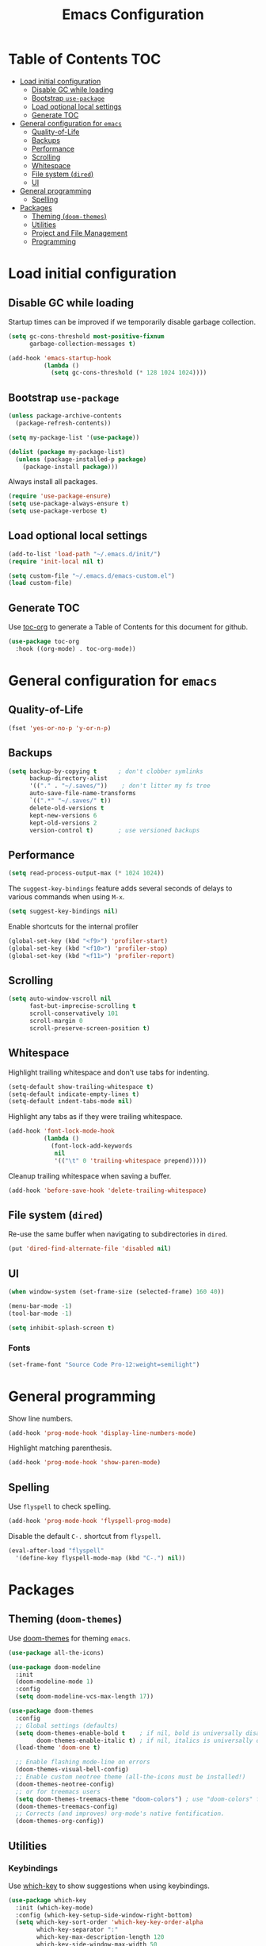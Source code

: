 #+TITLE: Emacs Configuration
* Table of Contents                                                     :TOC:
- [[#load-initial-configuration][Load initial configuration]]
  - [[#disable-gc-while-loading][Disable GC while loading]]
  - [[#bootstrap-use-package][Bootstrap =use-package=]]
  - [[#load-optional-local-settings][Load optional local settings]]
  - [[#generate-toc][Generate TOC]]
- [[#general-configuration-for-emacs][General configuration for =emacs=]]
  - [[#quality-of-life][Quality-of-Life]]
  - [[#backups][Backups]]
  - [[#performance][Performance]]
  - [[#scrolling][Scrolling]]
  - [[#whitespace][Whitespace]]
  - [[#file-system-dired][File system (=dired=)]]
  - [[#ui][UI]]
- [[#general-programming][General programming]]
  - [[#spelling][Spelling]]
- [[#packages][Packages]]
  - [[#theming-doom-themes][Theming (=doom-themes=)]]
  - [[#utilities][Utilities]]
  - [[#project-and-file-management][Project and File Management]]
  - [[#programming][Programming]]

* Load initial configuration

** Disable GC while loading

Startup times can be improved if we temporarily disable garbage collection.

#+BEGIN_SRC emacs-lisp
  (setq gc-cons-threshold most-positive-fixnum
        garbage-collection-messages t)

  (add-hook 'emacs-startup-hook
            (lambda ()
              (setq gc-cons-threshold (* 128 1024 1024))))
#+END_SRC

** Bootstrap =use-package=

#+BEGIN_SRC emacs-lisp
  (unless package-archive-contents
    (package-refresh-contents))

  (setq my-package-list '(use-package))

  (dolist (package my-package-list)
    (unless (package-installed-p package)
      (package-install package)))
#+END_SRC

Always install all packages.

#+BEGIN_SRC emacs-lisp
  (require 'use-package-ensure)
  (setq use-package-always-ensure t)
  (setq use-package-verbose t)
#+END_SRC

** Load optional local settings

#+BEGIN_SRC emacs-lisp
  (add-to-list 'load-path "~/.emacs.d/init/")
  (require 'init-local nil t)
#+END_SRC

#+BEGIN_SRC emacs-lisp
  (setq custom-file "~/.emacs.d/emacs-custom.el")
  (load custom-file)
#+END_SRC

** Generate TOC

Use [[https://github.com/snosov1/toc-org][toc-org]] to generate a Table of Contents for this document for github.

#+BEGIN_SRC emacs-lisp
  (use-package toc-org
    :hook ((org-mode) . toc-org-mode))
#+END_SRC

* General configuration for =emacs=
** Quality-of-Life

#+BEGIN_SRC emacs-lisp
  (fset 'yes-or-no-p 'y-or-n-p)
#+END_SRC

** Backups

#+BEGIN_SRC emacs-lisp
  (setq backup-by-copying t      ; don't clobber symlinks
        backup-directory-alist
        '(("." . "~/.saves/"))    ; don't litter my fs tree
        auto-save-file-name-transforms
        `((".*" "~/.saves/" t))
        delete-old-versions t
        kept-new-versions 6
        kept-old-versions 2
        version-control t)       ; use versioned backups
#+END_SRC

** Performance

#+BEGIN_SRC emacs-lisp
  (setq read-process-output-max (* 1024 1024))
#+END_SRC

The =suggest-key-bindings= feature adds several seconds of delays to various commands when using =M-x=.

#+BEGIN_SRC emacs-lisp
  (setq suggest-key-bindings nil)
#+END_SRC

Enable shortcuts for the internal profiler

#+BEGIN_SRC emacs-lisp
  (global-set-key (kbd "<f9>") 'profiler-start)
  (global-set-key (kbd "<f10>") 'profiler-stop)
  (global-set-key (kbd "<f11>") 'profiler-report)
#+END_SRC

** Scrolling

#+BEGIN_SRC emacs-lisp
  (setq auto-window-vscroll nil
        fast-but-imprecise-scrolling t
        scroll-conservatively 101
        scroll-margin 0
        scroll-preserve-screen-position t)
#+END_SRC

** Whitespace

Highlight trailing whitespace and don't use tabs for indenting.

#+BEGIN_SRC emacs-lisp
  (setq-default show-trailing-whitespace t)
  (setq-default indicate-empty-lines t)
  (setq-default indent-tabs-mode nil)
#+END_SRC

Highlight any tabs as if they were trailing whitespace.

#+BEGIN_SRC emacs-lisp
  (add-hook 'font-lock-mode-hook
            (lambda ()
              (font-lock-add-keywords
               nil
               '(("\t" 0 'trailing-whitespace prepend)))))
#+END_SRC

Cleanup trailing whitespace when saving a buffer.

#+BEGIN_SRC emacs-lisp
  (add-hook 'before-save-hook 'delete-trailing-whitespace)
#+END_SRC

** File system (=dired=)

Re-use the same buffer when navigating to subdirectories in =dired=.

#+begin_src emacs-lisp
  (put 'dired-find-alternate-file 'disabled nil)
#+end_src

** UI

#+BEGIN_SRC emacs-lisp
  (when window-system (set-frame-size (selected-frame) 160 40))

  (menu-bar-mode -1)
  (tool-bar-mode -1)

  (setq inhibit-splash-screen t)
#+END_SRC

*** Fonts

#+begin_src emacs-lisp
  (set-frame-font "Source Code Pro-12:weight=semilight")
#+end_src

* General programming

Show line numbers.

#+BEGIN_SRC emacs-lisp
  (add-hook 'prog-mode-hook 'display-line-numbers-mode)
#+END_SRC

Highlight matching parenthesis.

#+BEGIN_SRC emacs-lisp
  (add-hook 'prog-mode-hook 'show-paren-mode)
#+END_SRC

** Spelling

Use =flyspell= to check spelling.

#+BEGIN_SRC emacs-lisp
  (add-hook 'prog-mode-hook 'flyspell-prog-mode)
#+END_SRC

Disable the default =C-.= shortcut from =flyspell=.

#+BEGIN_SRC emacs-lisp
  (eval-after-load "flyspell"
    '(define-key flyspell-mode-map (kbd "C-.") nil))
#+END_SRC

* Packages
** Theming (=doom-themes=)

Use [[https://github.com/doomemacs/themes][doom-themes]] for theming =emacs=.

#+BEGIN_SRC emacs-lisp
  (use-package all-the-icons)

  (use-package doom-modeline
    :init
    (doom-modeline-mode 1)
    :config
    (setq doom-modeline-vcs-max-length 17))

  (use-package doom-themes
    :config
    ;; Global settings (defaults)
    (setq doom-themes-enable-bold t    ; if nil, bold is universally disabled
          doom-themes-enable-italic t) ; if nil, italics is universally disabled
    (load-theme 'doom-one t)

    ;; Enable flashing mode-line on errors
    (doom-themes-visual-bell-config)
    ;; Enable custom neotree theme (all-the-icons must be installed!)
    (doom-themes-neotree-config)
    ;; or for treemacs users
    (setq doom-themes-treemacs-theme "doom-colors") ; use "doom-colors" for less minimal icon theme
    (doom-themes-treemacs-config)
    ;; Corrects (and improves) org-mode's native fontification.
    (doom-themes-org-config))
#+END_SRC

** Utilities
*** Keybindings

Use [[https://github.com/justbur/emacs-which-key][which-key]] to show suggestions when using keybindings.

#+BEGIN_SRC emacs-lisp
  (use-package which-key
    :init (which-key-mode)
    :config (which-key-setup-side-window-right-bottom)
    (setq which-key-sort-order 'which-key-key-order-alpha
          which-key-separator ":"
          which-key-max-description-length 120
          which-key-side-window-max-width 50
          which-key-idle-delay 1.00))
#+END_SRC

*** Minibuffer completion (=ivy=)

[[https://github.com/abo-abo/swiper#ivy][ivy]] provides completion for minibuffer commands.

#+BEGIN_SRC emacs-lisp
  (use-package ivy
    :diminish
    :config
    (progn
      (ivy-mode 1)
      (setq ivy-use-virtual-buffers 1
            ivy-count-format "(%d/%d) ")))
#+END_SRC

*** Misc (=counsel=)

The =counsel= package provides a nice alternative to =switch-buffer=, which shows a preview of the selected buffer.

#+BEGIN_SRC emacs-lisp
  (use-package counsel
    :defer t
    :bind (("C-x b" . counsel-switch-buffer)))
#+END_SRC

*** Search

[[https://github.com/abo-abo/swiper#swiper][swiper]] offers a nice preview of lines when searching within a buffer (=C-s=).

#+BEGIN_SRC emacs-lisp
  (use-package swiper
    :after (ivy)
    :bind (("C-s" . swiper)))
#+END_SRC

[[https://github.com/dajva/rg.el][rg]] provides [[https://github.com/BurntSushi/ripgrep][ripgrep]] searching within =emacs=.

#+BEGIN_SRC emacs-lisp
  (use-package rg
    :defer t)
#+END_SRC

*** Notekeeping (=org-roam=)

Use [[https://www.orgroam.com/][=org-roam=]] for notekeeping and timetracking.

#+BEGIN_SRC emacs-lisp
  (require 'org-clock)
  (setq org-clock-persist t)
  (org-clock-persistence-insinuate)

  (use-package org-roam
    :init
    (setq org-roam-v2-ack t)
    :custom
    (org-roam-directory "~/org-roam")
    :bind (("C-c n l" . org-roam-buffer-toggle)
           ("C-c n f" . org-roam-node-find)
           ("C-c n i" . org-roam-node-insert))
    :config
    (org-roam-setup))

#+END_SRC

*** Better undo (=undo-tree=)

[[https://gitlab.com/tsc25/undo-tree][undo-tree]] provides a nice tree-view of the undo history.

#+BEGIN_SRC emacs-lisp
  (use-package undo-tree
    :init
    (setq undo-tree-history-directory-alist '(("." . "~/.emacs.d/undo"))
          undo-tree-auto-save-history nil)
    :config
    (global-undo-tree-mode))
#+END_SRC

** Project and File Management
*** Startup Dashboard (=dashboard=)

[[https://github.com/emacs-dashboard/emacs-dashboard][dashboard]] shows a list of recent projects and files when opening =emacs=.

#+BEGIN_SRC emacs-lisp
  (use-package dashboard
    :after (projectile)
    :init
    (setq dashboard-center-content t
          dashboard-set-heading-icons t
          dashboard-projects-backend 'projectile
          dashboard-items '((projects . 5)
                            (recents . 10)))
    :config
    (dashboard-setup-startup-hook))
#+END_SRC

*** File Explorer (=treemacs=)

[[https://github.com/Alexander-Miller/treemacs][treemacs]] offers a Eclipse-like project explorer.

Note that we exclude some build directories so that changes in files don't propagate to =treemacs=.

#+BEGIN_SRC emacs-lisp
  (use-package treemacs
    :defer t
    :config
    (progn
      (setq treemacs-space-between-root-nodes nil)
      (treemacs-follow-mode -1)
      (defun treemacs-ignore (filename absolute-path)
        (or (cl-search "/.shadow-cljs" absolute-path)
            (cl-search "/.idea" absolute-path)
            (cl-search "/node_modules" absolute-path)))
      (add-to-list 'treemacs-ignored-file-predicates #'treemacs-ignore)))

  (use-package treemacs-all-the-icons
    :after (treemacs))
#+END_SRC

*** Project Management (=projectile=)

[[https://github.com/bbatsov/projectile][projectile]] is used for managing projects.

#+BEGIN_SRC emacs-lisp
  (use-package projectile
    :after (ivy)
    :custom ((projectile-completion-system 'ivy))
    :init
    (progn
      (projectile-mode +1)
      (setq projectile-project-search-path '("~/work/"))
      (setq projectile-switch-project-action #'projectile-dired))
    :bind (:map projectile-mode-map
                ("C-c p" . projectile-command-map)))
#+END_SRC

Integration with [[https://github.com/Alexander-Miller/treemacs][treemacs]].

#+BEGIN_SRC emacs-lisp
  (use-package treemacs-projectile
    :after (treemacs projectile))
#+END_SRC

Integration with [[https://github.com/abo-abo/swiper#counsel][counsel]] through [[https://github.com/ericdanan/counsel-projectile][counsel-projectile]].

#+BEGIN_SRC emacs-lisp
  (use-package counsel-projectile
    :hook (prog-mode . counsel-projectile-mode)
    :after (projectile ivy counsel)
    :bind (("C-c p s r" . counsel-projectile-rg)))
#+END_SRC

*** Git

#+BEGIN_SRC emacs-lisp
  (use-package magit
    :commands (magit-status))
#+END_SRC

Use =treemacs-magit= to update the =treemacs= view when =magit= updates the =git= repository state.

#+BEGIN_SRC emacs-lisp
  (use-package treemacs-magit
    :after (magit treemacs))
#+END_SRC


#+BEGIN_SRC emacs-lisp
  (use-package diff-hl
    :hook ((prog-mode . global-diff-hl-mode)
           (dired-mode . diff-hl-dired-mode)
           (magit-pre-refresh . diff-hl-magit-pre-refresh)
           (magit-post-refresh . diff-hl-magit-post-refresh)))
#+END_SRC

** Programming
*** Completion (=company=)

#+BEGIN_SRC emacs-lisp
  (use-package company
    :hook (after-init . global-company-mode)
    :init
    (setq company-minimum-prefix-length 3
          tab-always-indent 'complete))
#+END_SRC

*** Language Server Protocol
**** General Setup

#+BEGIN_SRC emacs-lisp
  (use-package lsp-mode
    :defer 0
    :init
    (setq
     ;; set prefix for lsp-command-keymap (few alternatives - "C-l", "C-c l")
     lsp-keymap-prefix "C-c l"
     lsp-idle-delay 1.0
     lsp-lens-enable t
     ;; We don't use yasnippet
     lsp-enable-snippet nil
     ;; Prefer cider completion
     lsp-completion-enable nil
     ;; Prefer clojure-mode indentation
     lsp-enable-indentation nil
     lsp-modeline-code-actions-enable nil
     ;; For logging IO between client and server
     lsp-log-io nil)
    :hook (;; replace XXX-mode with concrete major-mode(e. g. python-mode)
           (clojure-mode . lsp)
           (clojurescript-mode . lsp)
           (clojurec-mode . lsp)
           ;; if you want which-key integration
           (lsp-mode . lsp-enable-which-key-integration))
    :bind (("<C-return>" . lsp-find-definition)
           ("<C-.>" . lsp-find-definition)
           ("<C-M-return>" . lsp-describe-thing-at-point))
    :commands (lsp lsp-deferred))
#+END_SRC

#+BEGIN_SRC emacs-lisp
  (use-package lsp-ui
    :init
    (setq lsp-ui-sideline-show-code-actions nil
          lsp-ui-doc-show-with-cursor t)
    :bind (("M-." . lsp-ui-peek-find-references)))
#+END_SRC

#+BEGIN_SRC emacs-lisp
  (use-package lsp-treemacs
    :bind (("<f1>" . lsp-treemacs-symbols)
           ("<f2>" . lsp-treemacs-call-hierarchy))
    :init
    (setq lsp-treemacs-symbols-sort-functions '(lsp-treemacs-sort-by-name)))
#+END_SRC

**** Java

#+BEGIN_SRC emacs-lisp
  (use-package lsp-java
    :defer t
    :hook ((java-mode . lsp)))
#+END_SRC

*** Language Modes
**** HTML

Set =.html= indentation from 2 to 4.

#+BEGIN_SRC emacs-lisp
  (add-hook 'html-mode-hook
            (lambda ()
              (set (make-local-variable 'sgml-basic-offset) 4)))
#+END_SRC

**** Docker and =docker-compose=

#+BEGIN_SRC emacs-lisp
  (use-package dockerfile-mode
    :defer t)
#+END_SRC

#+BEGIN_SRC emacs-lisp
  (use-package docker-compose-mode
    :defer t)
#+END_SRC

**** Graphviz and =dot=

#+BEGIN_SRC emacs-lisp
  (use-package graphviz-dot-mode
    :defer t
    :config
    (setq graphviz-dot-indent-width 2))
#+END_SRC

**** Groovy

#+BEGIN_SRC emacs-lisp
  (use-package groovy-mode
    :defer t)
#+END_SRC

**** SSH config files

#+BEGIN_SRC emacs-lisp
  (use-package ssh-config-mode
    :defer t)
#+END_SRC

*** Clojure
**** =clojure-mode=

#+BEGIN_SRC emacs-lisp
  (use-package clojure-mode
    :defer t
    :config
    (setq clojure-indent-style 'align-arguments
          clojure-align-forms-automatically t))
#+END_SRC

**** =cider=

#+BEGIN_SRC emacs-lisp
  (use-package cider
    :defer t
    :config
    (progn
      (setq nrepl-log-messages t
            cider-repl-buffer-size-limit 1000
            cider-repl-pop-to-buffer-on-connect nil
            cider-repl-use-clojure-font-lock t
            cider-prompt-save-file-on-load 'always-save
            cider-font-lock-dynamically '(macro core function var)
            cider-eldoc-display-for-symbol-at-point nil
            cider-offer-to-open-cljs-app-in-browser nil
            nrepl-hide-special-buffers t
            cider-overlays-use-font-lock t
            cider-enrich-classpath nil)

      (cider-repl-toggle-pretty-printing)

      (put-clojure-indent 'testit/fact 1)
      (put-clojure-indent 'testit.core/fact 1)
      (put-clojure-indent 'page/html5 1)
      (put-clojure-indent 'fact 1)
      (put-clojure-indent 'rf/reg-event-fx 1)
      (put-clojure-indent 'chain/reg-chain 1)
      (put-clojure-indent 'rf/reg-sub 1)
      (put-clojure-indent 'rf/reg-event-db 1)
      (put-clojure-indent 'futil/for-all 1)
      (put-clojure-indent 'futil/for-frag 1)
      (put-clojure-indent 'for-frag 1)
      (put-clojure-indent 'for-all 1)
      (put-clojure-indent 'u/for-all 1)
      (put-clojure-indent 'not-join 1)
      (put-clojure-indent 'r/with-let 1)
      (put-clojure-indent 'p/if-all-let 1)
      (put-clojure-indent 'test-seq/seq-tx 1)))
#+END_SRC

**** =parinfer-rust-mode=

#+BEGIN_SRC emacs-lisp
  (use-package parinfer-rust-mode
    :hook (emacs-lisp-mode
           clojure-mode
           emacs-lisp-mode
           common-lisp-mode
           scheme-mode
           lisp-mode)
    :init
    (setq parinfer-rust-auto-download t
          parinfer-rust-check-before-enable nil))
#+END_SRC

**** Utilities

#+BEGIN_SRC emacs-lisp
  (defun jet-transit-to-edn ()
    "Run transit->edn conversion on the active buffer."
    (interactive)
    (shell-command-on-region
     (region-beginning)
     (region-end)
     "/home/lassemaatta/bin/jet --pretty --from transit --edn-reader-opts '{:default tagged-literal}'"
     (current-buffer)
     t
     "*jet error buffer*"
     t))

  (defun jet-edn-to-edn ()
    "Format EDN in the active buffer region."
    (interactive)
    (shell-command-on-region
     (region-beginning)
     (region-end)
     "/home/lassemaatta/bin/jet --pretty --from edn --edn-reader-opts '{:default tagged-literal}'"
     (current-buffer)
     t
     "*jet error buffer*"
     t))
#+END_SRC
